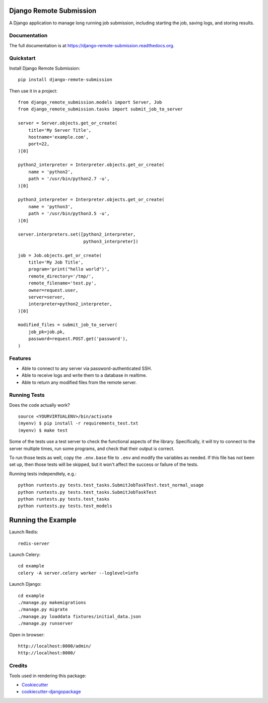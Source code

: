 =============================
Django Remote Submission
=============================

.. image:: https://badge.fury.io/py/django-remote-submission.png
    :target: https://badge.fury.io/py/django-remote-submission

.. image:: https://travis-ci.org/ornl-ndav/django-remote-submission.png?branch=master
    :target: https://travis-ci.org/ornl-ndav/django-remote-submission

A Django application to manage long running job submission, including starting the job, saving logs, and storing results.

Documentation
-------------

The full documentation is at https://django-remote-submission.readthedocs.org.

Quickstart
----------

Install Django Remote Submission::

    pip install django-remote-submission

Then use it in a project::

    from django_remote_submission.models import Server, Job
    from django_remote_submission.tasks import submit_job_to_server

    server = Server.objects.get_or_create(
        title='My Server Title',
        hostname='example.com',
        port=22,
    )[0]
    
    python2_interpreter = Interpreter.objects.get_or_create(
        name = 'python2',
        path = '/usr/bin/python2.7 -u',
    )[0]
    
    python3_interpreter = Interpreter.objects.get_or_create(
        name = 'python3',
        path = '/usr/bin/python3.5 -u',
    )[0]

    server.interpreters.set([python2_interpreter,
                             python3_interpreter])

    job = Job.objects.get_or_create(
        title='My Job Title',
        program='print("hello world")',
        remote_directory='/tmp/',
        remote_filename='test.py',
        owner=request.user,
        server=server,
        interpreter=python2_interpreter,
    )[0]

    modified_files = submit_job_to_server(
        job_pk=job.pk,
        password=request.POST.get('password'),
    )

Features
--------

* Able to connect to any server via password-authenticated SSH.

* Able to receive logs and write them to a database in realtime.

* Able to return any modified files from the remote server.

Running Tests
--------------

Does the code actually work?

::

    source <YOURVIRTUALENV>/bin/activate
    (myenv) $ pip install -r requirements_test.txt
    (myenv) $ make test

Some of the tests use a test server to check the functional aspects of the
library. Specifically, it will try to connect to the server multiple times, run
some programs, and check that their output is correct.

To run those tests as well, copy the ``.env.base`` file to ``.env`` and modify
the variables as needed. If this file has not been set up, then those tests
will be skipped, but it won't affect the success or failure of the tests.

Running tests independtely, e.g.::

    python runtests.py tests.test_tasks.SubmitJobTaskTest.test_normal_usage
    python runtests.py tests.test_tasks.SubmitJobTaskTest
    python runtests.py tests.test_tasks
    python runtests.py tests.test_models

=============================
Running the Example
=============================

Launch Redis::

    redis-server

Launch Celery::

    cd example
    celery -A server.celery worker --loglevel=info

Launch Django::

    cd example
    ./manage.py makemigrations
    ./manage.py migrate
    ./manage.py loaddata fixtures/initial_data.json
    ./manage.py runserver

Open in browser::

    http://localhost:8000/admin/
    http://localhost:8000/

    

Credits
---------

Tools used in rendering this package:

*  Cookiecutter_
*  `cookiecutter-djangopackage`_

.. _Cookiecutter: https://github.com/audreyr/cookiecutter
.. _`cookiecutter-djangopackage`: https://github.com/pydanny/cookiecutter-djangopackage
